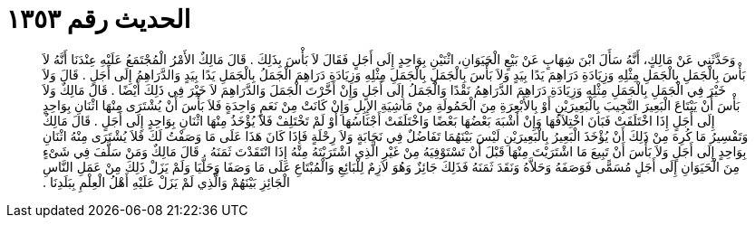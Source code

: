 
= الحديث رقم ١٣٥٣

[quote.hadith]
وَحَدَّثَنِي عَنْ مَالِكٍ، أَنَّهُ سَأَلَ ابْنَ شِهَابٍ عَنْ بَيْعٍ الْحَيَوَانِ، اثْنَيْنِ بِوَاحِدٍ إِلَى أَجَلٍ فَقَالَ لاَ بَأْسَ بِذَلِكَ ‏.‏ قَالَ مَالِكٌ الأَمْرُ الْمُجْتَمَعُ عَلَيْهِ عِنْدَنَا أَنَّهُ لاَ بَأْسَ بِالْجَمَلِ بِالْجَمَلِ مِثْلِهِ وَزِيَادَةِ دَرَاهِمَ يَدًا بِيَدٍ وَلاَ بَأْسَ بِالْجَمَلِ بِالْجَمَلِ مِثْلِهِ وَزِيَادَةِ دَرَاهِمَ الْجَمَلُ بِالْجَمَلِ يَدًا بِيَدٍ وَالدَّرَاهِمُ إِلَى أَجَلٍ ‏.‏ قَالَ وَلاَ خَيْرَ فِي الْجَمَلِ بِالْجَمَلِ مِثْلِهِ وَزِيَادَةِ دَرَاهِمَ الدَّرَاهِمُ نَقْدًا وَالْجَمَلُ إِلَى أَجَلٍ وَإِنْ أَخَّرْتَ الْجَمَلَ وَالدَّرَاهِمَ لاَ خَيْرَ فِي ذَلِكَ أَيْضًا ‏.‏ قَالَ مَالِكٌ وَلاَ بَأْسَ أَنْ يَبْتَاعَ الْبَعِيرَ النَّجِيبَ بِالْبَعِيرَيْنِ أَوْ بِالأَبْعِرَةِ مِنَ الْحَمُولَةِ مِنْ مَاشِيَةِ الإِبِلِ وَإِنْ كَانَتْ مِنْ نَعَمٍ وَاحِدَةٍ فَلاَ بَأْسَ أَنْ يُشْتَرَى مِنْهَا اثْنَانِ بِوَاحِدٍ إِلَى أَجَلٍ إِذَا اخْتَلَفَتْ فَبَانَ اخْتِلاَفُهَا وَإِنْ أَشْبَهَ بَعْضُهَا بَعْضًا وَاخْتَلَفَتْ أَجْنَاسُهَا أَوْ لَمْ تَخْتَلِفْ فَلاَ يُؤْخَذُ مِنْهَا اثْنَانِ بِوَاحِدٍ إِلَى أَجَلٍ ‏.‏ قَالَ مَالِكٌ وَتَفْسِيرُ مَا كُرِهَ مِنْ ذَلِكَ أَنْ يُؤْخَذَ الْبَعِيرُ بِالْبَعِيرَيْنِ لَيْسَ بَيْنَهُمَا تَفَاضُلٌ فِي نَجَابَةٍ وَلاَ رِحْلَةٍ فَإِذَا كَانَ هَذَا عَلَى مَا وَصَفْتُ لَكَ فَلاَ يُشْتَرَى مِنْهُ اثْنَانِ بِوَاحِدٍ إِلَى أَجَلٍ وَلاَ بَأْسَ أَنْ تَبِيعَ مَا اشْتَرَيْتَ مِنْهَا قَبْلَ أَنْ تَسْتَوْفِيَهُ مِنْ غَيْرِ الَّذِي اشْتَرَيْتَهُ مِنْهُ إِذَا انْتَقَدْتَ ثَمَنَهُ ‏.‏ قَالَ مَالِكٌ وَمَنْ سَلَّفَ فِي شَىْءٍ مِنَ الْحَيَوَانِ إِلَى أَجَلٍ مُسَمًّى فَوَصَفَهُ وَحَلاَّهُ وَنَقَدَ ثَمَنَهُ فَذَلِكَ جَائِزٌ وَهُوَ لاَزِمٌ لِلْبَائِعِ وَالْمُبْتَاعِ عَلَى مَا وَصَفَا وَحَلَّيَا وَلَمْ يَزَلْ ذَلِكَ مِنْ عَمَلِ النَّاسِ الْجَائِزِ بَيْنَهُمْ وَالَّذِي لَمْ يَزَلْ عَلَيْهِ أَهْلُ الْعِلْمِ بِبَلَدِنَا ‏.‏